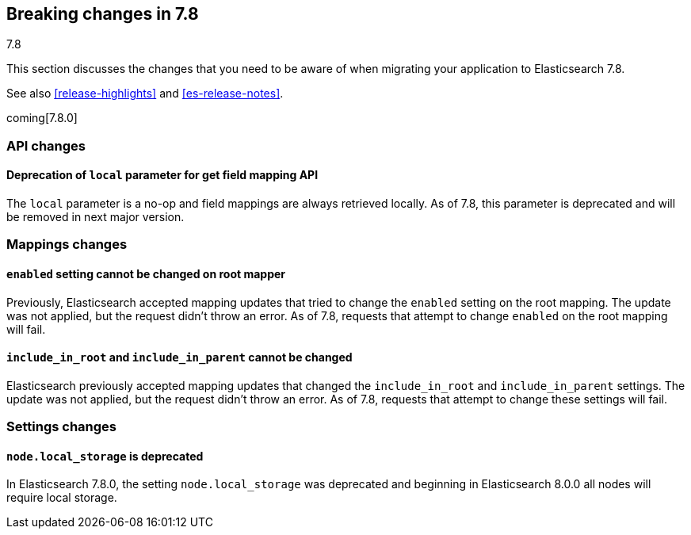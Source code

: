 [[breaking-changes-7.8]]
== Breaking changes in 7.8
++++
<titleabbrev>7.8</titleabbrev>
++++

This section discusses the changes that you need to be aware of when migrating
your application to Elasticsearch 7.8.

See also <<release-highlights>> and <<es-release-notes>>.

coming[7.8.0]

//NOTE: The notable-breaking-changes tagged regions are re-used in the
//Installation and Upgrade Guide

//tag::notable-breaking-changes[]

//end::notable-breaking-changes[]

[discrete]
[[breaking_78_api_changes]]
=== API changes

[discrete]
==== Deprecation of `local` parameter for get field mapping API

The `local` parameter is a no-op and field mappings are always retrieved locally.
As of 7.8, this parameter is deprecated and will be removed in next major version.

[discrete]
[[breaking_78_mappings_changes]]
=== Mappings changes

[discrete]
[[prevent-enabled-setting-change]]
==== `enabled` setting cannot be changed on root mapper

Previously, Elasticsearch accepted mapping updates that tried to change the
`enabled` setting on the root mapping. The update was not applied, but the
request didn't throw an error. As of 7.8, requests that attempt to change
`enabled` on the root mapping will fail.

[discrete]
[[prevent-include-in-root-change]]
==== `include_in_root` and `include_in_parent` cannot be changed

Elasticsearch previously accepted mapping updates that changed the
`include_in_root` and `include_in_parent` settings. The update was not
applied, but the request didn't throw an error. As of 7.8, requests that
attempt to change these settings will fail.

[discrete]
[[breaking_78_settings_changes]]
=== Settings changes

[discrete]
[[deprecate-node-local-storage]]
==== `node.local_storage` is deprecated

In Elasticsearch 7.8.0, the setting `node.local_storage` was deprecated and
beginning in Elasticsearch 8.0.0 all nodes will require local storage.
